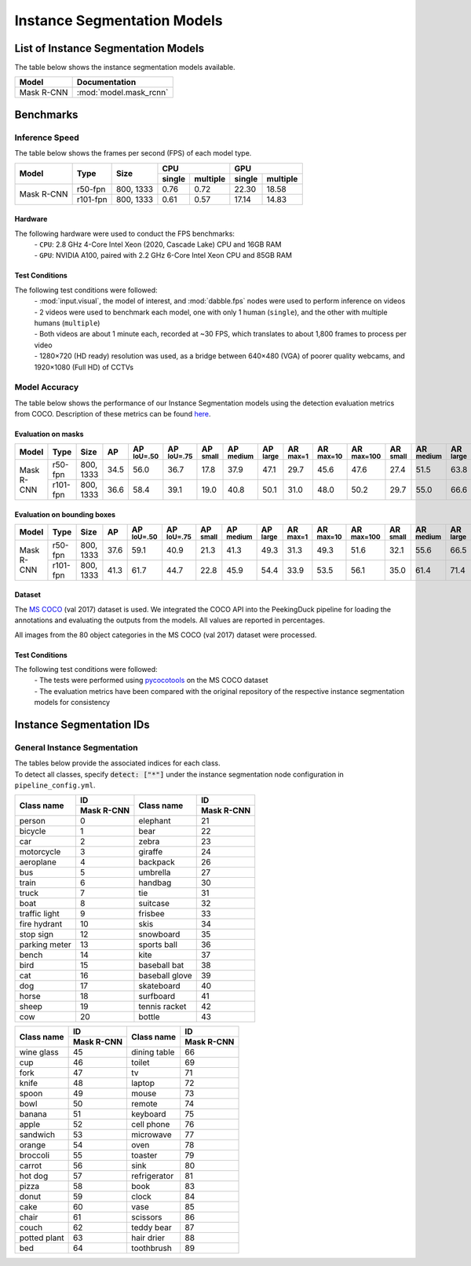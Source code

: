 ****************************
Instance Segmentation Models
****************************

List of Instance Segmentation Models
====================================

The table below shows the instance segmentation models available.

+------------------------+---------------------------------+
| Model                  | Documentation                   |
+========================+=================================+
| Mask R-CNN             | :mod:`model.mask_rcnn`          |
+------------------------+---------------------------------+

Benchmarks
==========

Inference Speed
---------------

The table below shows the frames per second (FPS) of each model type.

+--------------+------------+-----------+-------------------+-------------------+
|              |            |           | CPU               | GPU               |
|              |            |           +--------+----------+--------+----------+
| Model        | Type       | Size      | single | multiple | single | multiple |
+==============+============+===========+========+==========+========+==========+
|              | r50-fpn    | 800, 1333 | 0.76   | 0.72     | 22.30  | 18.58    |
+              +------------+-----------+--------+----------+--------+----------+
| Mask R-CNN   | r101-fpn   | 800, 1333 | 0.61   | 0.57     | 17.14  | 14.83    |
+--------------+------------+-----------+--------+----------+--------+----------+

Hardware
^^^^^^^^

The following hardware were used to conduct the FPS benchmarks:
 | - ``CPU``: 2.8 GHz 4-Core Intel Xeon (2020, Cascade Lake) CPU and 16GB RAM
 | - ``GPU``: NVIDIA A100, paired with 2.2 GHz 6-Core Intel Xeon CPU and 85GB RAM

Test Conditions
^^^^^^^^^^^^^^^

The following test conditions were followed:
 | - :mod:`input.visual`, the model of interest, and :mod:`dabble.fps` nodes were used to perform
     inference on videos
 | - 2 videos were used to benchmark each model, one with only 1 human (``single``), and the other
     with multiple humans (``multiple``)
 | - Both videos are about 1 minute each, recorded at ~30 FPS, which translates to about 1,800
     frames to process per video
 | - 1280×720 (HD ready) resolution was used, as a bridge between 640×480 (VGA) of poorer quality
     webcams, and 1920×1080 (Full HD) of CCTVs

Model Accuracy
--------------

The table below shows the performance of our Instance Segmentation models using the detection evaluation
metrics from COCO. Description of these metrics can be found `here <https://cocodataset.org/#detection-eval>`__.

Evaluation on masks
^^^^^^^^^^^^^^^^^^^

+--------------+-----------+------------+------+-------------------+-------------------+-----------------+------------------+-----------------+-----------------+------------------+-------------------+-----------------+------------------+-----------------+
| Model        | Type      | Size       | AP   | AP :sup:`IoU=.50` | AP :sup:`IoU=.75` | AP :sup:`small` | AP :sup:`medium` | AP :sup:`large` | AR :sup:`max=1` | AR :sup:`max=10` | AR :sup:`max=100` | AR :sup:`small` | AR :sup:`medium` | AR :sup:`large` |
+==============+===========+============+======+===================+===================+=================+==================+=================+=================+==================+===================+=================+==================+=================+
|              | r50-fpn   | 800, 1333  | 34.5 | 56.0              | 36.7              | 17.8            | 37.9             | 47.1            | 29.7            | 45.6             | 47.6              | 27.4            | 51.5             | 63.8            |
+              +-----------+------------+------+-------------------+-------------------+-----------------+------------------+-----------------+-----------------+------------------+-------------------+-----------------+------------------+-----------------+
| Mask R-CNN   | r101-fpn  | 800, 1333  | 36.6 | 58.4              | 39.1              | 19.0            | 40.8             | 50.1            | 31.0            | 48.0             | 50.2              | 29.7            | 55.0             | 66.6            |
+--------------+-----------+------------+------+-------------------+-------------------+-----------------+------------------+-----------------+-----------------+------------------+-------------------+-----------------+------------------+-----------------+

Evaluation on bounding boxes
^^^^^^^^^^^^^^^^^^^^^^^^^^^^

+--------------+-----------+------------+------+-------------------+-------------------+-----------------+------------------+-----------------+-----------------+------------------+-------------------+-----------------+------------------+-----------------+
| Model        | Type      | Size       | AP   | AP :sup:`IoU=.50` | AP :sup:`IoU=.75` | AP :sup:`small` | AP :sup:`medium` | AP :sup:`large` | AR :sup:`max=1` | AR :sup:`max=10` | AR :sup:`max=100` | AR :sup:`small` | AR :sup:`medium` | AR :sup:`large` |
+==============+===========+============+======+===================+===================+=================+==================+=================+=================+==================+===================+=================+==================+=================+
|              | r50-fpn   | 800, 1333  | 37.6 | 59.1              | 40.9              | 21.3            | 41.3             | 49.3            | 31.3            | 49.3             | 51.6              | 32.1            | 55.6             | 66.5            |
+              +-----------+------------+------+-------------------+-------------------+-----------------+------------------+-----------------+-----------------+------------------+-------------------+-----------------+------------------+-----------------+
| Mask R-CNN   | r101-fpn  | 800, 1333  | 41.3 | 61.7              | 44.7              | 22.8            | 45.9             | 54.4            | 33.9            | 53.5             | 56.1              | 35.0            | 61.4             | 71.4            |
+--------------+-----------+------------+------+-------------------+-------------------+-----------------+------------------+-----------------+-----------------+------------------+-------------------+-----------------+------------------+-----------------+

Dataset
^^^^^^^

The `MS COCO <https://cocodataset.org/#download>`__ (val 2017) dataset is used. We integrated the
COCO API into the PeekingDuck pipeline for loading the annotations and evaluating the outputs from
the models. All values are reported in percentages.

All images from the 80 object categories in the MS COCO (val 2017) dataset were processed.

Test Conditions
^^^^^^^^^^^^^^^

The following test conditions were followed:
 | - The tests were performed using `pycocotools <https://pypi.org/project/pycocotools/>`__ on the
     MS COCO dataset
 | - The evaluation metrics have been compared with the original repository of the respective instance
     segmentation models for consistency

Instance Segmentation IDs
=========================

.. _general-instance-segmentation-ids:

General Instance Segmentation
-----------------------------
| The tables below provide the associated indices for each class.
| To detect all classes, specify :code:`detect: ["*"]` under the instance segmentation node configuration in ``pipeline_config.yml``.

+---------------+--------------+----------------+--------------+
|               | ID           |                | ID           |
|               +--------------+                +--------------+
| Class name    | Mask R-CNN   | Class name     | Mask R-CNN   |
+===============+==============+================+==============+
| person        | 0            | elephant       | 21           |
+---------------+--------------+----------------+--------------+
| bicycle       | 1            | bear           | 22           |
+---------------+--------------+----------------+--------------+
| car           | 2            | zebra          | 23           |
+---------------+--------------+----------------+--------------+
| motorcycle    | 3            | giraffe        | 24           |
+---------------+--------------+----------------+--------------+
| aeroplane     | 4            | backpack       | 26           |
+---------------+--------------+----------------+--------------+
| bus           | 5            | umbrella       | 27           |
+---------------+--------------+----------------+--------------+
| train         | 6            | handbag        | 30           |
+---------------+--------------+----------------+--------------+
| truck         | 7            | tie            | 31           |
+---------------+--------------+----------------+--------------+
| boat          | 8            | suitcase       | 32           |
+---------------+--------------+----------------+--------------+
| traffic light | 9            | frisbee        | 33           |
+---------------+--------------+----------------+--------------+
| fire hydrant  | 10           | skis           | 34           |
+---------------+--------------+----------------+--------------+
| stop sign     | 12           | snowboard      | 35           |
+---------------+--------------+----------------+--------------+
| parking meter | 13           | sports ball    | 36           |
+---------------+--------------+----------------+--------------+
| bench         | 14           | kite           | 37           |
+---------------+--------------+----------------+--------------+
| bird          | 15           | baseball bat   | 38           |
+---------------+--------------+----------------+--------------+
| cat           | 16           | baseball glove | 39           |
+---------------+--------------+----------------+--------------+
| dog           | 17           | skateboard     | 40           |
+---------------+--------------+----------------+--------------+
| horse         | 18           | surfboard      | 41           |
+---------------+--------------+----------------+--------------+
| sheep         | 19           | tennis racket  | 42           |
+---------------+--------------+----------------+--------------+
| cow           | 20           | bottle         | 43           |
+---------------+--------------+----------------+--------------+

+---------------+--------------+----------------+--------------+
|               | ID           |                | ID           |
|               +--------------+                +--------------+
| Class name    | Mask R-CNN   | Class name     | Mask R-CNN   |
+===============+==============+================+==============+
| wine glass    | 45           | dining table   | 66           |
+---------------+--------------+----------------+--------------+
| cup           | 46           | toilet         | 69           |
+---------------+--------------+----------------+--------------+
| fork          | 47           | tv             | 71           |
+---------------+--------------+----------------+--------------+
| knife         | 48           | laptop         | 72           |
+---------------+--------------+----------------+--------------+
| spoon         | 49           | mouse          | 73           |
+---------------+--------------+----------------+--------------+
| bowl          | 50           | remote         | 74           |
+---------------+--------------+----------------+--------------+
| banana        | 51           | keyboard       | 75           |
+---------------+--------------+----------------+--------------+
| apple         | 52           | cell phone     | 76           |
+---------------+--------------+----------------+--------------+
| sandwich      | 53           | microwave      | 77           |
+---------------+--------------+----------------+--------------+
| orange        | 54           | oven           | 78           |
+---------------+--------------+----------------+--------------+
| broccoli      | 55           | toaster        | 79           |
+---------------+--------------+----------------+--------------+
| carrot        | 56           | sink           | 80           |
+---------------+--------------+----------------+--------------+
| hot dog       | 57           | refrigerator   | 81           |
+---------------+--------------+----------------+--------------+
| pizza         | 58           | book           | 83           |
+---------------+--------------+----------------+--------------+
| donut         | 59           | clock          | 84           |
+---------------+--------------+----------------+--------------+
| cake          | 60           | vase           | 85           |
+---------------+--------------+----------------+--------------+
| chair         | 61           | scissors       | 86           |
+---------------+--------------+----------------+--------------+
| couch         | 62           | teddy bear     | 87           |
+---------------+--------------+----------------+--------------+
| potted plant  | 63           | hair drier     | 88           |
+---------------+--------------+----------------+--------------+
| bed           | 64           | toothbrush     | 89           |
+---------------+--------------+----------------+--------------+
